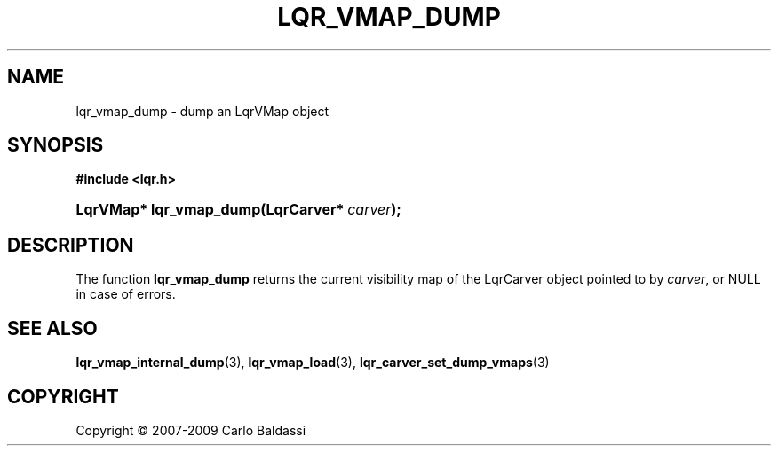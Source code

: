.\"     Title: \fBlqr_vmap_dump\fR
.\"    Author: Carlo Baldassi
.\" Generator: DocBook XSL Stylesheets v1.73.2 <http://docbook.sf.net/>
.\"      Date: 16 Apr 2009
.\"    Manual: LqR library API reference
.\"    Source: LqR library 0.4.0 API (3:0:3)
.\"
.TH "\FBLQR_VMAP_DUMP\FR" "3" "16 Apr 2009" "LqR library 0.4.0 API (3:0:3)" "LqR library API reference"
.\" disable hyphenation
.nh
.\" disable justification (adjust text to left margin only)
.ad l
.SH "NAME"
lqr_vmap_dump \- dump an LqrVMap object
.SH "SYNOPSIS"
.sp
.ft B
.nf
#include <lqr\&.h>
.fi
.ft
.HP 23
.BI "LqrVMap* lqr_vmap_dump(LqrCarver*\ " "carver" ");"
.SH "DESCRIPTION"
.PP
The function
\fBlqr_vmap_dump\fR
returns the current visibility map of the
LqrCarver
object pointed to by
\fIcarver\fR, or
NULL
in case of errors\&.
.SH "SEE ALSO"
.PP

\fBlqr_vmap_internal_dump\fR(3), \fBlqr_vmap_load\fR(3), \fBlqr_carver_set_dump_vmaps\fR(3)
.SH "COPYRIGHT"
Copyright \(co 2007-2009 Carlo Baldassi
.br
